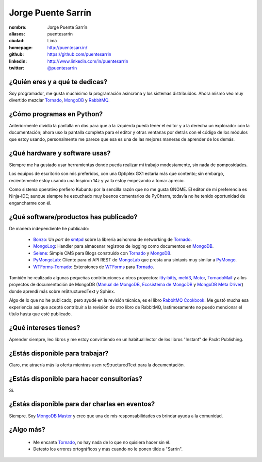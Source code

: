 Jorge Puente Sarrín
===================

.. image:: https://gravatar.com/avatar/f3350e137ebe0ec5d3ebbe31d9edcb73?s=250
   :alt: puentesarrin & puentemachuca
   :target: http://puentesarr.in

:nombre: Jorge Puente Sarrín
:aliases: puentesarrin
:ciudad: Lima
:homepage: http://puentesarr.in/
:github: https://github.com/puentesarrin
:linkedin: http://www.linkedin.com/in/puentesarrin
:twitter: `@puentesarrin <http://twitter.com/puentesarrin>`_

¿Quién eres y a qué te dedicas?
-------------------------------
Soy programador, me gusta muchísimo la programación asíncrona y los sistemas
distribuidos. Ahora mismo veo muy divertido mezclar Tornado_, MongoDB_ y
RabbitMQ_.

¿Cómo programas en Python?
--------------------------
Anteriormente dividía la pantalla en dos para que a la izquierda pueda tener el
editor y a la derecha un explorador con la documentación; ahora uso la pantalla
completa para el editor y otras ventanas por detrás con el código de los
módulos que estoy usando, personalmente me parece que esa es una de las mejores
maneras de aprender de los demás.

¿Qué hardware y software usas?
------------------------------
Siempre me ha gustado usar herramientas donde pueda realizar mi trabajo
modestamente, sin nada de pomposidades.

Los equipos de escritorio son mis preferidos, con una Optiplex GX1 estaría más
que contento; sin embargo, recientemente estoy usando una Inspiron 14z y ya la
estoy empezando a tomar aprecio.

Como sistema operativo prefiero Kubuntu por la sencilla razón que no me gusta
GNOME. El editor de mi preferencia es Ninja-IDE; aunque siempre he escuchado
muy buenos comentarios de PyCharm, todavía no he tenido oportunidad de
engancharme con él.

¿Qué software/productos has publicado?
--------------------------------------
De manera independiente he publicado:

   - Bonzo_: Un *port* de smtpd_ sobre la librería asíncrona de networking de
     Tornado_.
   - MongoLog_: Handler para almacenar registros de logging como documentos en
     MongoDB_.
   - Selene_: Simple CMS para Blogs construido con Tornado_ y MongoDB_.
   - PyMongoLab_: Cliente para el API REST de MongoLab_ que presta una sintaxis
     muy similar a PyMongo_.
   - WTForms-Tornado_: Extensiones de WTForms_ para Tornado_.

También he realizado algunas pequeñas contribuciones a otros proyectos:
itty-bitty_, meld3_, Motor_, TornadoMail_ y a los proyectos de documentación de
MongoDB (|mongodb-manual|_, |mongodb-ecosystem|_ y |mongodb-meta-driver|_) donde
aprendí más sobre reStructuredText y Sphinx.

Algo de lo que no he publicado, pero ayudé en la revisión técnica, es el libro
|rabbitmq-cookbook|_. Me gustó mucha esa experiencia así que acepté contribuir
a la revisión de otro libro de RabbitMQ, lastimosamente no puedo mencionar el
título hasta que esté publicado.

¿Qué intereses tienes?
----------------------
Aprender siempre, leo libros y me estoy convirtiendo en un habitual lector de
los libros "Instant" de Packt Publishing.

¿Estás disponible para trabajar?
--------------------------------
Claro, me atraería más la oferta mientras usen reStructuredText para la
documentación.

¿Estás disponible para hacer consultorías?
------------------------------------------
Sí.

¿Estás disponible para dar charlas en eventos?
----------------------------------------------
Siempre. Soy `MongoDB Master`_ y creo que una de mis responsabilidades es
brindar ayuda a la comunidad.

¿Algo más?
----------
   * Me encanta Tornado_, no hay nada de lo que no quisiera hacer sin él.
   * Detesto los errores ortográficos y más cuando no le ponen tilde a
     "Sarrín".

.. _Tornado: http://www.tornadoweb.org
.. _MongoDB: http://www.mongodb.org
.. _RabbitMQ: http://www.rabbitmq.com
.. _Bonzo: https://bonzo.readthedocs.org
.. _itty-bitty: https://github.com/toastdriven/itty
.. _meld3: https://github.com/Supervisor/meld3
.. _MongoLab: https://mongolab.com
.. _MongoLog: https://github.com/puentesarrin/mongodb-log
.. _Motor: https://github.com/mongodb/motor
.. _PyMongo: api.mongodb.org/python/current
.. _PyMongoLab: https://github.com/puentesarrin/pymongolab
.. _Selene: https://github.com/puentesarrin/selene
.. _smtpd: http://docs.python.org/2/library/smtpd.html
.. _TornadoMail: https://github.com/equeny/tornadomail
.. _WTForms: https://github.com/wtforms/wtforms
.. _WTForms-Tornado: https://github.com/puentesarrin/wtforms-tornado
.. _MongoDB Master: http://www.mongodb.org/about/community/masters/#jorge-puente-sarrin
.. _rabbitmq-cookbook: http://www.packtpub.com/rabbitmq-cookbook/book
.. |rabbitmq-cookbook| replace:: RabbitMQ Cookbook
.. _mongodb-manual: http://docs.mongodb.org/manual/
.. |mongodb-manual| replace:: Manual de MongoDB
.. _mongodb-ecosystem: http://docs.mongodb.org/ecosystem/
.. |mongodb-ecosystem| replace:: Ecosistema de MongoDB
.. _mongodb-meta-driver: http://docs.mongodb.org/meta-driver/
.. |mongodb-meta-driver| replace:: MongoDB Meta Driver
